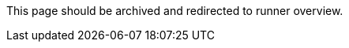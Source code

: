 This page should be archived and redirected to runner overview.

// ---

// version:

// - Cloud

// - Server v4.x

// - Server v3.x

// ---

// = Available CircleCI's self-hosted runner platforms

// :page-layout: classic-docs

// :page-liquid:

// :page-description: Find information on which platforms runner is supported on.

// :icons: font

// :toc: macro

// :toc-title:

// toc::[]

// [#available-circleci-self-hosted-runner-platforms]

// == Available CircleCI's self-hosted runner platforms

// CircleCI's self-hosted runners are available on multiple platforms. Support levels fall into two categories:

// * <<Supported>>

// * <<Preview>>

// [#supported]

// === Supported

// *Supported* Level platforms ensure that CircleCI's self-hosted runners are both built and tested on their respective systems.

// With a *Supported* platform, users receive the following:

// * Documentation and best practices

// * Support: CircleCI customer engineers will assist customers to resolve issues within their usual Advanced Service Level Agreements (SLAs)

// *Supported* CircleCI's self-hosted runners are available on the following platforms:

// * Ubuntu 18.04 or later (x86_64 or ARM64)

// * RHEL8 (x86_64 or ARM64)

// * Mac OS X 10.15+ (Intel)

// * macOS 11.2+ (Apple M1)

// * Docker (x86_64 or ARM64)

// * Kubernetes (x86_64)

// * Windows Server 2019, 2016 (x86_64)

// [#preview]

// === Preview

// On *Preview* Level platforms, CircleCI's self-hosted runners are currently in development, thus testing is not complete.

// With a *Preview* platform, users receive the following:

// * A full integration that is a work-in-progress -- thus, some manual configuration may be required to install, configure, and deploy

// * Work-in-progress documentation and best practices

// * Support: CircleCI Customer Engineers will provide assistance and guidance on best practices for installing, configuring, and operating CircleCI's self-hosted runners

// ** Users are encouraged to provide feedback in order to rapidly improve the CircleCI's self-hosted runner user experience and meet its necessary criteria as a *Supported* platform

// *Preview* CircleCI's self-hosted runners are available on the following platforms:

// * Additional Linux distributions - RHEL, SUSE, Debian, etc. (x86_64 or ARM64)

// * Kubernetes (ARM64)

// NOTE: Given the active development of Preview CircleCI's self-hosted runners, please https://circleci.com/contact/[contact us] if you

// have questions around support for your environment and use-case(s). We also invite you to https://circleci.canny.io/cloud-feature-requests[share feedback]

// and contribute to our https://discuss.circleci.com/t/self-hosted-runners-are-here/38159[runner discuss page] to help

// prioritize development efforts from our team!